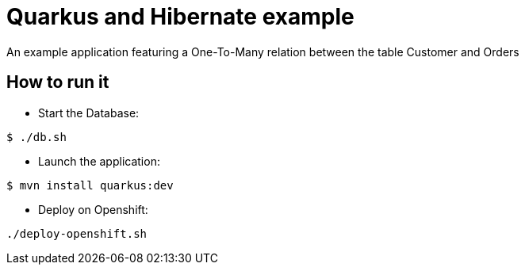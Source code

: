 = Quarkus and Hibernate example

An example application featuring a One-To-Many relation between the table Customer and Orders

== How to run it

* Start the Database:

[source,shell]
----
$ ./db.sh
----

* Launch the application:

[source,shell]
----
$ mvn install quarkus:dev
----

* Deploy on Openshift:

[source,shell]
----
./deploy-openshift.sh
----

